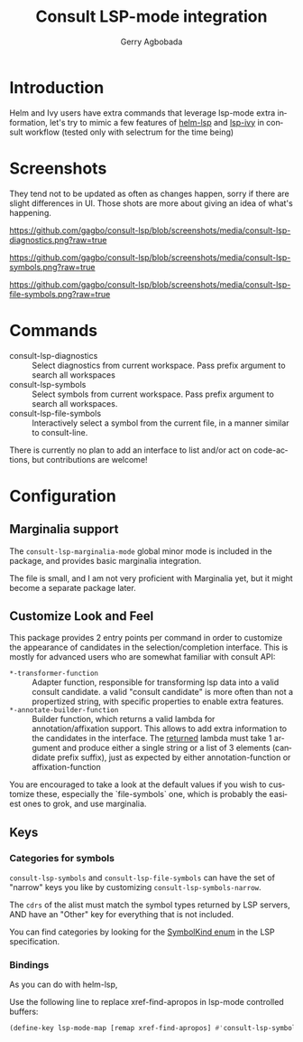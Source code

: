 #+TITLE: Consult LSP-mode integration
#+AUTHOR: Gerry Agbobada
#+LANGUAGE: en

#+HTML: <a href="https://melpa.org/#/consult-lsp"><img alt="MELPA" src="https://melpa.org/packages/consult-lsp-badge.svg"/></a>
#+HTML: <a href="https://stable.melpa.org/#/consult-lsp"><img alt="MELPA Stable" src="https://stable.melpa.org/packages/consult-lsp-badge.svg"/></a>

* Introduction
Helm and Ivy users have extra commands that leverage lsp-mode extra information, let's try to
mimic a few features of [[https://github.com/emacs-lsp/helm-lsp][helm-lsp]] and
[[https://github.com/emacs-lsp/lsp-ivy][lsp-ivy]] in consult workflow (tested only with
selectrum for the time being)

* Screenshots

They tend not to be updated as often as changes happen, sorry if there are
slight differences in UI. Those shots are more about giving an idea of what's
happening.

#+caption: consult-lsp-diagnostics
[[https://github.com/gagbo/consult-lsp/blob/screenshots/media/consult-lsp-diagnostics.png?raw=true]]

#+caption: consult-lsp-symbols
[[https://github.com/gagbo/consult-lsp/blob/screenshots/media/consult-lsp-symbols.png?raw=true]]

#+caption: consult-lsp-file-symbols
[[https://github.com/gagbo/consult-lsp/blob/screenshots/media/consult-lsp-file-symbols.png?raw=true]]

* Commands
- consult-lsp-diagnostics :: Select diagnostics from current workspace. Pass
  prefix argument to search all workspaces
- consult-lsp-symbols :: Select symbols from current workspace. Pass prefix
  argument to search all workspaces.
- consult-lsp-file-symbols :: Interactively select a symbol from the
  current file, in a manner similar to consult-line.

There is currently no plan to add an interface to list and/or act on
code-actions, but contributions are welcome!

* Configuration
** Marginalia support
The =consult-lsp-marginalia-mode= global minor mode is included in the package,
and provides basic marginalia integration.

The file is small, and I am not very proficient with Marginalia yet, but it
might become a separate package later.

** Customize Look and Feel

This package provides 2 entry points per command in order to customize the
appearance of candidates in the selection/completion interface. This is mostly
for advanced users who are somewhat familiar with consult API:

- =*-transformer-function= :: Adapter function, responsible for transforming lsp
  data into a valid consult candidate. a valid "consult candidate" is more often
  than not a propertized string, with specific properties to enable extra
  features.
- =*-annotate-builder-function= :: Builder function, which returns a valid
  lambda for annotation/affixation support. This allows to add extra information
  to the candidates in the interface. The _returned_ lambda must take 1 argument
  and produce either a single string or a list of 3 elements (candidate prefix
  suffix), just as expected by either annotation-function or affixation-function

You are encouraged to take a look at the default values if you wish to customize
these, especially the `file-symbols` one, which is probably the easiest ones to
grok, and use marginalia.

** Keys
*** Categories for symbols
=consult-lsp-symbols= and =consult-lsp-file-symbols= can have the set of
"narrow" keys you like by customizing =consult-lsp-symbols-narrow=.

The ~cdrs~ of the alist must match the symbol types returned by LSP servers, AND
have an "Other" key for everything that is not included.

You can find categories by looking for the [[https://microsoft.github.io/language-server-protocol/specification.html#textDocument_documentSymbol][SymbolKind enum]] in the LSP
specification.

*** Bindings
As you can do with helm-lsp,

Use the following line to replace xref-find-apropos in lsp-mode controlled
buffers:

#+begin_src emacs-lisp
(define-key lsp-mode-map [remap xref-find-apropos] #'consult-lsp-symbols)
#+end_src
